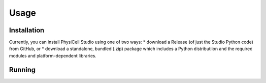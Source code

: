 Usage
=====

.. _installation:

Installation
------------

Currently, you can install PhysiCell Studio using one of two ways: 
* download a Release (of just the Studio Python code) from GitHub, or
* download a standalone, bundled (.zip) package which includes a Python distributiion and the required modules and platform-dependent libraries.


Running
-------

